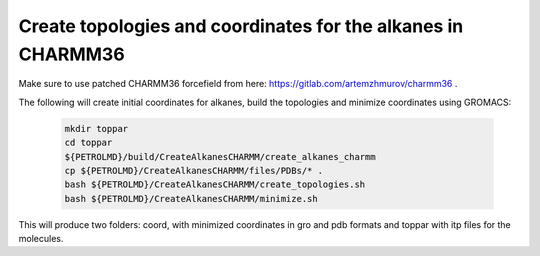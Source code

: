 Create topologies and coordinates for the alkanes in CHARMM36
-------------------------------------------------------------

Make sure to use patched CHARMM36 forcefield from here: https://gitlab.com/artemzhmurov/charmm36 . 

The following will create initial coordinates for alkanes, build the topologies and minimize coordinates using GROMACS:

    .. code-block:: shell

        mkdir toppar
        cd toppar
        ${PETROLMD}/build/CreateAlkanesCHARMM/create_alkanes_charmm
        cp ${PETROLMD}/CreateAlkanesCHARMM/files/PDBs/* .
        bash ${PETROLMD}/CreateAlkanesCHARMM/create_topologies.sh
        bash ${PETROLMD}/CreateAlkanesCHARMM/minimize.sh

This will produce two folders: coord, with minimized coordinates in gro and pdb formats and toppar with itp files for the molecules.